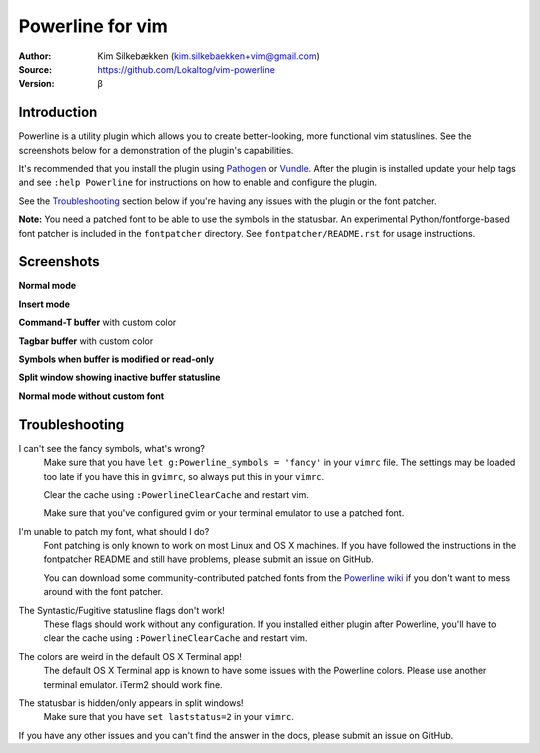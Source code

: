=================
Powerline for vim
=================

:Author: Kim Silkebækken (kim.silkebaekken+vim@gmail.com)
:Source: https://github.com/Lokaltog/vim-powerline
:Version: β

Introduction
------------

Powerline is a utility plugin which allows you to create better-looking,
more functional vim statuslines. See the screenshots below for
a demonstration of the plugin's capabilities.

It's recommended that you install the plugin using Pathogen_ or Vundle_.
After the plugin is installed update your help tags and see ``:help
Powerline`` for instructions on how to enable and configure the plugin.

See the `Troubleshooting`_ section below if you're having any issues with
the plugin or the font patcher.

**Note:** You need a patched font to be able to use the symbols in the
statusbar. An experimental Python/fontforge-based font patcher is included
in the ``fontpatcher`` directory. See ``fontpatcher/README.rst`` for usage
instructions.

.. _Pathogen: https://github.com/tpope/vim-pathogen
.. _Vundle: https://github.com/gmarik/vundle

Screenshots
-----------

**Normal mode**

.. image:: http://i.imgur.com/xFmOt.png

**Insert mode**

.. image:: http://i.imgur.com/5vDlB.png

**Command-T buffer** with custom color

.. image:: http://i.imgur.com/fDIhz.png

**Tagbar buffer** with custom color

.. image:: http://i.imgur.com/WZUvj.png

**Symbols when buffer is modified or read-only**

.. image:: http://i.imgur.com/dGJHZ.png

**Split window showing inactive buffer statusline**

.. image:: http://i.imgur.com/z18KU.png

**Normal mode without custom font**

.. image:: http://i.imgur.com/yCybn.png

Troubleshooting
---------------

I can't see the fancy symbols, what's wrong?
    Make sure that you have ``let g:Powerline_symbols = 'fancy'`` in your
    ``vimrc`` file. The settings may be loaded too late if you have this in
    ``gvimrc``, so always put this in your ``vimrc``.

    Clear the cache using ``:PowerlineClearCache`` and restart vim.

    Make sure that you've configured gvim or your terminal emulator to use
    a patched font.

I'm unable to patch my font, what should I do?
    Font patching is only known to work on most Linux and OS X machines. If
    you have followed the instructions in the fontpatcher README and still
    have problems, please submit an issue on GitHub.

    You can download some community-contributed patched fonts from the
    `Powerline wiki`_ if you don't want to mess around with the font
    patcher.

The Syntastic/Fugitive statusline flags don't work!
    These flags should work without any configuration. If you installed
    either plugin after Powerline, you'll have to clear the cache using
    ``:PowerlineClearCache`` and restart vim.

The colors are weird in the default OS X Terminal app!
    The default OS X Terminal app is known to have some issues with the
    Powerline colors. Please use another terminal emulator. iTerm2 should
    work fine.

The statusbar is hidden/only appears in split windows!
    Make sure that you have ``set laststatus=2`` in your ``vimrc``.

If you have any other issues and you can't find the answer in the docs,
please submit an issue on GitHub.

.. _`Powerline wiki`: https://github.com/Lokaltog/vim-powerline/wiki/Patched-fonts
